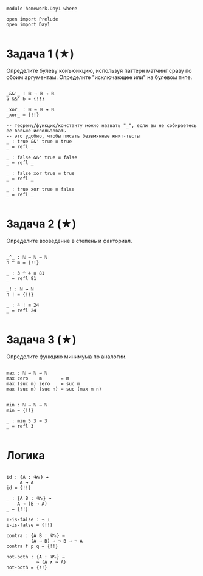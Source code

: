 #+begin_src agda2

module homework.Day1 where

open import Prelude
open import Day1

#+end_src

* Задача 1 (★)
Определите булеву конъюнкцию, используя паттерн матчинг сразу по обоим аргументам.
Определите "исключающее или" на булевом типе.
#+begin_src agda2

_&&'_ : 𝔹 → 𝔹 → 𝔹
a &&' b = {!!}

_xor_ : 𝔹 → 𝔹 → 𝔹
_xor_ = {!!}

-- теорему/функцию/константу можно назвать "_", если вы не собираетесь её больше использовать
-- это удобно, чтобы писать безымянные юнит-тесты
_ : true &&' true ≡ true
_ = refl _

_ : false &&' true ≡ false
_ = refl _

_ : false xor true ≡ true
_ = refl _

_ : true xor true ≡ false
_ = refl _

#+end_src

* Задача 2 (★)
Определите возведение в степень и факториал.
#+begin_src agda2

_^_ : ℕ → ℕ → ℕ
n ^ m = {!!}

_ : 3 ^ 4 ≡ 81
_ = refl 81

_! : ℕ → ℕ
n ! = {!!}

_ : 4 ! ≡ 24
_ = refl 24

#+end_src

* Задача 3 (★)
Определите функцию минимума по аналогии.
#+begin_src agda2

max : ℕ → ℕ → ℕ
max zero    m       = m
max (suc m) zero    = suc m
max (suc m) (suc n) = suc (max m n)


min : ℕ → ℕ → ℕ
min = {!!}

_ : min 5 3 ≡ 3
_ = refl 3

#+end_src

* Логика

#+begin_src agda2

id : {A : 𝓤₀} →
     A → A
id = {!!}

_ : {A B : 𝓤₀} →
    A → (B → A)
_ = {!!}

⊥-is-false : ¬ ⊥
⊥-is-false = {!!}

contra : {A B : 𝓤₀} →
         (A → B) → ¬ B → ¬ A
contra f p q = {!!}

not-both : {A : 𝓤₀} →
           ¬ (A ∧ ¬ A)
not-both = {!!}

#+end_src
